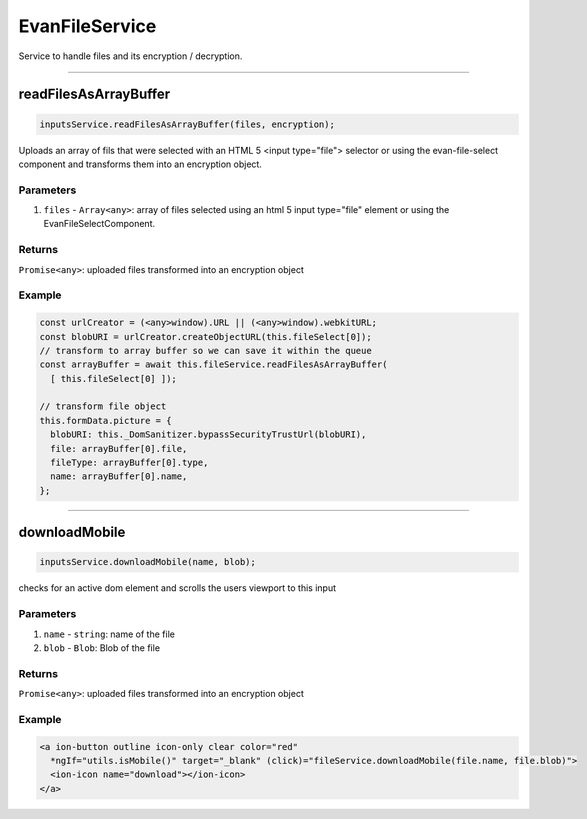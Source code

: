 ================
EvanFileService
================

Service to handle files and its encryption / decryption.


--------------------------------------------------------------------------------

.. _document_readFilesAsArrayBuffer:

readFilesAsArrayBuffer
================================================================================

.. code-block:: typescript

  inputsService.readFilesAsArrayBuffer(files, encryption);

Uploads an array of fils that were selected with an HTML 5 <input type="file"> selector or using the
evan-file-select component and transforms them into an encryption object.

----------
Parameters
----------

#. ``files`` - ``Array<any>``: array of files selected using an html 5 input type="file" element or using the EvanFileSelectComponent.

-------
Returns
-------

``Promise<any>``: uploaded files transformed into an encryption object 

-------
Example
-------

.. code-block:: typescript

  const urlCreator = (<any>window).URL || (<any>window).webkitURL;
  const blobURI = urlCreator.createObjectURL(this.fileSelect[0]);
  // transform to array buffer so we can save it within the queue
  const arrayBuffer = await this.fileService.readFilesAsArrayBuffer(
    [ this.fileSelect[0] ]);

  // transform file object
  this.formData.picture = {
    blobURI: this._DomSanitizer.bypassSecurityTrustUrl(blobURI),
    file: arrayBuffer[0].file,
    fileType: arrayBuffer[0].type,
    name: arrayBuffer[0].name,
  };

--------------------------------------------------------------------------------

.. _document_downloadMobile:

downloadMobile
================================================================================

.. code-block:: typescript

  inputsService.downloadMobile(name, blob);

checks for an active dom element and scrolls the users viewport to this input

----------
Parameters
----------

#. ``name`` - ``string``: name of the file
#. ``blob`` - ``Blob``: Blob of the file

-------
Returns
-------

``Promise<any>``: uploaded files transformed into an encryption object 

-------
Example
-------

.. code-block:: typescript

  <a ion-button outline icon-only clear color="red"
    *ngIf="utils.isMobile()" target="_blank" (click)="fileService.downloadMobile(file.name, file.blob)">
    <ion-icon name="download"></ion-icon>
  </a>